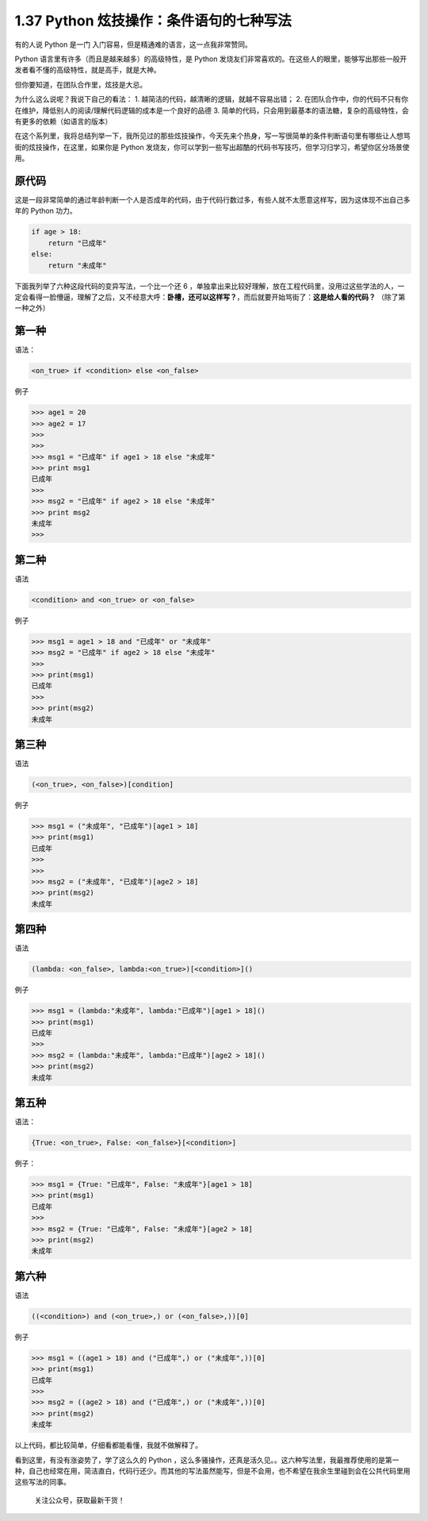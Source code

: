 1.37 Python 炫技操作：条件语句的七种写法
========================================

有的人说 Python 是一门 入门容易，但是精通难的语言，这一点我非常赞同。

Python 语言里有许多（而且是越来越多）的高级特性，是 Python
发烧友们非常喜欢的。在这些人的眼里，能够写出那些一般开发者看不懂的高级特性，就是高手，就是大神。

但你要知道，在团队合作里，炫技是大忌。

为什么这么说呢？我说下自己的看法： 1.
越简洁的代码，越清晰的逻辑，就越不容易出错； 2.
在团队合作中，你的代码不只有你在维护，降低别人的阅读/理解代码逻辑的成本是一个良好的品德
3.
简单的代码，只会用到最基本的语法糖，复杂的高级特性，会有更多的依赖（如语言的版本）

在这个系列里，我将总结列举一下，我所见过的那些炫技操作，今天先来个热身，写一写很简单的条件判断语句里有哪些让人想骂街的炫技操作，在这里，如果你是
Python
发烧友，你可以学到一些写出超酷的代码书写技巧，但学习归学习，希望你区分场景使用。

原代码
------

这是一段非常简单的通过年龄判断一个人是否成年的代码，由于代码行数过多，有些人就不太愿意这样写，因为这体现不出自己多年的
Python 功力。

.. code:: python

   if age > 18:
       return "已成年"
   else:
       return "未成年"

下面我列举了六种这段代码的变异写法，一个比一个还 6
，单独拿出来比较好理解，放在工程代码里，没用过这些学法的人，一定会看得一脸懵逼，理解了之后，又不经意大呼：\ **卧槽，还可以这样写？**\ ，而后就要开始骂街了：\ **这是给人看的代码？**
（除了第一种之外）

第一种
------

语法：

.. code:: python

   <on_true> if <condition> else <on_false> 

例子

.. code:: python

   >>> age1 = 20
   >>> age2 = 17
   >>> 
   >>> 
   >>> msg1 = "已成年" if age1 > 18 else "未成年"
   >>> print msg1
   已成年
   >>> 
   >>> msg2 = "已成年" if age2 > 18 else "未成年"
   >>> print msg2
   未成年
   >>> 

第二种
------

语法

.. code:: python

   <condition> and <on_true> or <on_false>

例子

.. code:: python

   >>> msg1 = age1 > 18 and "已成年" or "未成年"
   >>> msg2 = "已成年" if age2 > 18 else "未成年"
   >>> 
   >>> print(msg1)
   已成年
   >>> 
   >>> print(msg2)
   未成年

第三种
------

语法

.. code:: python

   (<on_true>, <on_false>)[condition]

例子

.. code:: python

   >>> msg1 = ("未成年", "已成年")[age1 > 18]
   >>> print(msg1)
   已成年
   >>> 
   >>> 
   >>> msg2 = ("未成年", "已成年")[age2 > 18]
   >>> print(msg2)
   未成年

第四种
------

语法

.. code:: python

   (lambda: <on_false>, lambda:<on_true>)[<condition>]()

例子

.. code:: python

   >>> msg1 = (lambda:"未成年", lambda:"已成年")[age1 > 18]()
   >>> print(msg1)
   已成年
   >>> 
   >>> msg2 = (lambda:"未成年", lambda:"已成年")[age2 > 18]()
   >>> print(msg2)
   未成年

第五种
------

语法：

.. code:: python

   {True: <on_true>, False: <on_false>}[<condition>]

例子：

.. code:: python

   >>> msg1 = {True: "已成年", False: "未成年"}[age1 > 18]
   >>> print(msg1)
   已成年
   >>> 
   >>> msg2 = {True: "已成年", False: "未成年"}[age2 > 18]
   >>> print(msg2)
   未成年

第六种
------

语法

.. code:: python

   ((<condition>) and (<on_true>,) or (<on_false>,))[0]

例子

.. code:: python

   >>> msg1 = ((age1 > 18) and ("已成年",) or ("未成年",))[0]
   >>> print(msg1)
   已成年
   >>> 
   >>> msg2 = ((age2 > 18) and ("已成年",) or ("未成年",))[0]
   >>> print(msg2)
   未成年

以上代码，都比较简单，仔细看都能看懂，我就不做解释了。

看到这里，有没有涨姿势了，学了这么久的 Python
，这么多骚操作，还真是活久见。。这六种写法里，我最推荐使用的是第一种，自己也经常在用，简洁直白，代码行还少。而其他的写法虽然能写，但是不会用，也不希望在我余生里碰到会在公共代码里用这些写法的同事。

.. figure:: http://image.python-online.cn/image-20200320125724880.png
   :alt: 关注公众号，获取最新干货！

   关注公众号，获取最新干货！
